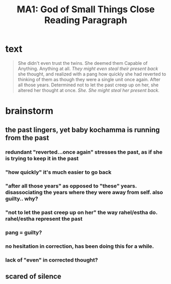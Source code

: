 :PROPERTIES:
:ID:       CB95D9D1-074C-4971-9142-0FAEDA82C0F9
:END:
#+TITLE: MA1: God of Small Things Close Reading Paragraph

* text
  #+begin_quote
  She didn't even trust the twins. She deemed them Capable of Anything. Anything at all. /They might even steal their present back/ she thought, and realized with a pang how quickly she had reverted to thinking of them as though they were a single unit once again. After all those years. Determined not to let the past creep up on her, she altered her thought at once. /She. She might steal her present back./
#+end_quote

* brainstorm

** the past lingers, yet baby kochamma is running from the past

*** redundant "reverted...once again" stresses the past, as if she is trying to keep it in the past

*** "how quickly" it's much easier to go back

*** "after all those years" as opposed to "these" years. disassociating the years where they were away from self. also guilty.. why?

*** "not to let the past creep up on her" the way rahel/estha do. rahel/estha represent the past

*** pang = guilty?

*** no hesitation in correction, has been doing this for a while.

*** lack of "even" in corrected thought?

** scared of silence
